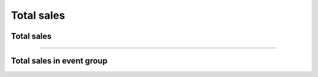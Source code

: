 Total sales
~~~~~~~~~~~

Total sales
+++++++++++

.. http:get:: /fast-events/v1/admin/events/(integer:id)/sales

    Retrieve the total tickets sold on event level per payment-status and ticket-type.

    **Optional query parameters**:

    *_fields*
        A comma separated string of fields included in the response. For example ``id,orders``.

    **Example request**

    .. tabs::

        .. code-tab:: bash

            $ curl \
              -H "X-FE-API-KEY: 3zo58AUYP9zOE6YT"  \
              -H "Content-Type: application/json" \
              -u "test:4ZAN O5OY OAvZ FZb2 Lslv JnJG" \
              https://exampledomain.com/wp-json/fast-events/v1/admin/events/29/sales

        .. code-tab:: php

            <?php
            $ch = curl_init();
            $url = 'https://exampledomain.com/wp-json/fast-events/v1/admin/events/29/sales';
            curl_setopt($ch, CURLOPT_URL, $url);
            curl_setopt($ch, CURLOPT_RETURNTRANSFER, true);
            curl_setopt($ch, CURLOPT_USERPWD, 'test:4ZAN O5OY OAvZ FZb2 Lslv JnJG');
            curl_setopt($ch, CURLOPT_HTTPHEADER, array(
                'Content-Type: application/json',
                'X-FE-API-KEY: 3zo58AUYP9zOE6YT')
            );
            $result = curl_exec($ch);
            echo $result;

        .. code-tab:: python

            import requests
            from requests.auth import HTTPBasicAuth
            URL = 'https://exampledomain.com/wp-json/fast-events/v1/admin/events/29/sales'
            HEADERS = {'X-FE-API-KEY':'3zo58AUYP9zOE6YT'}
            AUTH = HTTPBasicAuth('test', '4ZAN O5OY OAvZ FZb2 Lslv JnJG')
            response = requests.get(URL, headers=HEADERS, auth=AUTH)
            print(response.json())

    **Example response**

    .. sourcecode:: json

        {
            "id": 29,
            "orders": [
                {
                    "payment_status": "paid",
                    "total_orders": 3,
                    "total_amount": 120,
                    "total_tickets": 5,
                    "tickets": [
                        {
                            "ticket_type": "Silver",
                            "sold": 4,
                            "orders": 2,
                            "amount": 60
                        },
                        {
                            "ticket_type": "Gold (Backstage)",
                            "sold": 1,
                            "orders": 1,
                            "amount": 60
                        },
                    ]
                },
                {
                    "payment_status": "dashboard",
                    "total_orders": 1,
                    "total_amount": 20,
                    "total_tickets": 1,
                    "tickets": [
                        {
                            "ticket_type": "Silver",
                            "sold": 1,
                            "orders": 1,
                            "amount": 20
                        },
                        {
                            "ticket_type": "Gold (Backstage)",
                            "sold": 0,
                            "orders": 0,
                            "amount": 0
                        },
                    ]
                },
            ],
            "_links": {
                "self": [
                    {
                        "href": "https://exampledomain.com/wp-json/fast-events/v1/admin/events/29/sales"
                    }
                ]
            }
        }

    .. note::

        The ``sold`` field can contain a higher value than the sum of active tickets. This can happen if you have another event
        and you have linked stock control to this event. Eg. any tickets sold with the other event are counted in this event as well.

    **Changelog**

    .. csv-table::
       :header: "Version", "Description"
       :width: 100%
       :widths: auto

       "1.0", "Introduced."

----

Total sales in event group
++++++++++++++++++++++++++

.. http:get:: /fast-events/v1/admin/events/(integer:id)/sales

    Retrieve the total tickets sold on event level per payment-status and ticket-type of all events in the same group.

    **Optional query parameters**:

    *_fields*
        A comma separated string of fields included in the response. For example ``event_group,orders``.

    **Example request**

    .. tabs::

        .. code-tab:: bash

            $ curl \
              -H "X-FE-API-KEY: 3zo58AUYP9zOE6YT"  \
              -H "Content-Type: application/json" \
              -u "test:4ZAN O5OY OAvZ FZb2 Lslv JnJG" \
              https://exampledomain.com/wp-json/fast-events/v1/admin/events/29/sales/group

        .. code-tab:: php

            <?php
            $ch = curl_init();
            $url = 'https://exampledomain.com/wp-json/fast-events/v1/admin/events/29/sales/group';
            curl_setopt($ch, CURLOPT_URL, $url);
            curl_setopt($ch, CURLOPT_RETURNTRANSFER, true);
            curl_setopt($ch, CURLOPT_USERPWD, 'test:4ZAN O5OY OAvZ FZb2 Lslv JnJG');
            curl_setopt($ch, CURLOPT_HTTPHEADER, array(
                'Content-Type: application/json',
                'X-FE-API-KEY: 3zo58AUYP9zOE6YT')
            );
            $result = curl_exec($ch);
            echo $result;

        .. code-tab:: python

            import requests
            from requests.auth import HTTPBasicAuth
            URL = 'https://exampledomain.com/wp-json/fast-events/v1/admin/events/29/sales/group'
            HEADERS = {'X-FE-API-KEY':'3zo58AUYP9zOE6YT'}
            AUTH = HTTPBasicAuth('test', '4ZAN O5OY OAvZ FZb2 Lslv JnJG')
            response = requests.get(URL, headers=HEADERS, auth=AUTH)
            print(response.json())

    **Example response**

    .. sourcecode:: json

        {
            "event_group": "Openair",
            "orders": [
                {
                    "payment_status": "paid",
                    "total_orders": 3,
                    "total_amount": 120,
                    "total_tickets": 5,
                    "tickets": [
                        {
                            "ticket_type": "Silver",
                            "sold": 4,
                            "orders": 2,
                            "amount": 60
                        },
                        {
                            "ticket_type": "Gold (Backstage)",
                            "sold": 1,
                            "orders": 1,
                            "amount": 60
                        },
                    ]
                },
                {
                    "payment_status": "dashboard",
                    "total_orders": 1,
                    "total_amount": 20,
                    "total_tickets": 1,
                    "tickets": [
                        {
                            "ticket_type": "Silver",
                            "sold": 1,
                            "orders": 1,
                            "amount": 20
                        },
                        {
                            "ticket_type": "Gold (Backstage)",
                            "sold": 0,
                            "orders": 0,
                            "amount": 0
                        },
                    ]
                },
            ],
            "_links": {
                "self": [
                    {
                        "href": "https://exampledomain.com/wp-json/fast-events/v1/admin/events/29/sales/group"
                    }
                ]
            }
        }

    .. note::

        The ``sold`` field can contain a higher value than the sum of active tickets. This can happen if you have another event
        and you have linked stock control to this event. Eg. any tickets sold with the other event are counted in this event as well.

    **Changelog**

    .. csv-table::
       :header: "Version", "Description"
       :width: 100%
       :widths: auto

       "2.0", "Introduced."
